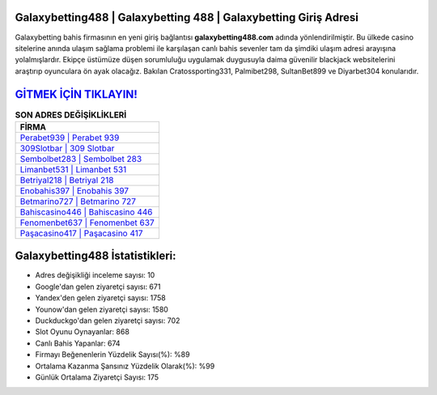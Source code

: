 ﻿Galaxybetting488 | Galaxybetting 488 | Galaxybetting Giriş Adresi
===================================

.. image:: images/galaxybetting-giris.jpg
   :width: 600
   
Galaxybetting bahis firmasının en yeni giriş bağlantısı **galaxybetting488.com** adında yönlendirilmiştir. Bu ülkede casino sitelerine anında ulaşım sağlama problemi ile karşılaşan canlı bahis sevenler tam da şimdiki ulaşım adresi arayışına yolalmışlardır. Ekipçe üstümüze düşen sorumluluğu uygulamak duygusuyla daima güvenilir blackjack websitelerini araştırıp oyunculara ön ayak olacağız. Bakılan Cratossporting331, Palmibet298, SultanBet899 ve Diyarbet304 konularıdır.

`GİTMEK İÇİN TIKLAYIN! <https://urlday.cc/git>`_
==============

.. list-table:: **SON ADRES DEĞİŞİKLİKLERİ**
   :widths: 100
   :header-rows: 1

   * - FİRMA
   * - `Perabet939 | Perabet 939 <perabet939-perabet-939-perabet-giris-adresi.html>`_
   * - `309Slotbar | 309 Slotbar <309slotbar-309-slotbar-slotbar-giris-adresi.html>`_
   * - `Sembolbet283 | Sembolbet 283 <sembolbet283-sembolbet-283-sembolbet-giris-adresi.html>`_	 
   * - `Limanbet531 | Limanbet 531 <limanbet531-limanbet-531-limanbet-giris-adresi.html>`_	 
   * - `Betriyal218 | Betriyal 218 <betriyal218-betriyal-218-betriyal-giris-adresi.html>`_ 
   * - `Enobahis397 | Enobahis 397 <enobahis397-enobahis-397-enobahis-giris-adresi.html>`_
   * - `Betmarino727 | Betmarino 727 <betmarino727-betmarino-727-betmarino-giris-adresi.html>`_	 
   * - `Bahiscasino446 | Bahiscasino 446 <bahiscasino446-bahiscasino-446-bahiscasino-giris-adresi.html>`_
   * - `Fenomenbet637 | Fenomenbet 637 <fenomenbet637-fenomenbet-637-fenomenbet-giris-adresi.html>`_
   * - `Paşacasino417 | Paşacasino 417 <pasacasino417-pasacasino-417-pasacasino-giris-adresi.html>`_
	 
Galaxybetting488 İstatistikleri:
===================================	 
* Adres değişikliği inceleme sayısı: 10
* Google'dan gelen ziyaretçi sayısı: 671
* Yandex'den gelen ziyaretçi sayısı: 1758
* Younow'dan gelen ziyaretçi sayısı: 1580
* Duckduckgo'dan gelen ziyaretçi sayısı: 702
* Slot Oyunu Oynayanlar: 868
* Canlı Bahis Yapanlar: 674
* Firmayı Beğenenlerin Yüzdelik Sayısı(%): %89
* Ortalama Kazanma Şansınız Yüzdelik Olarak(%): %99
* Günlük Ortalama Ziyaretçi Sayısı: 175
